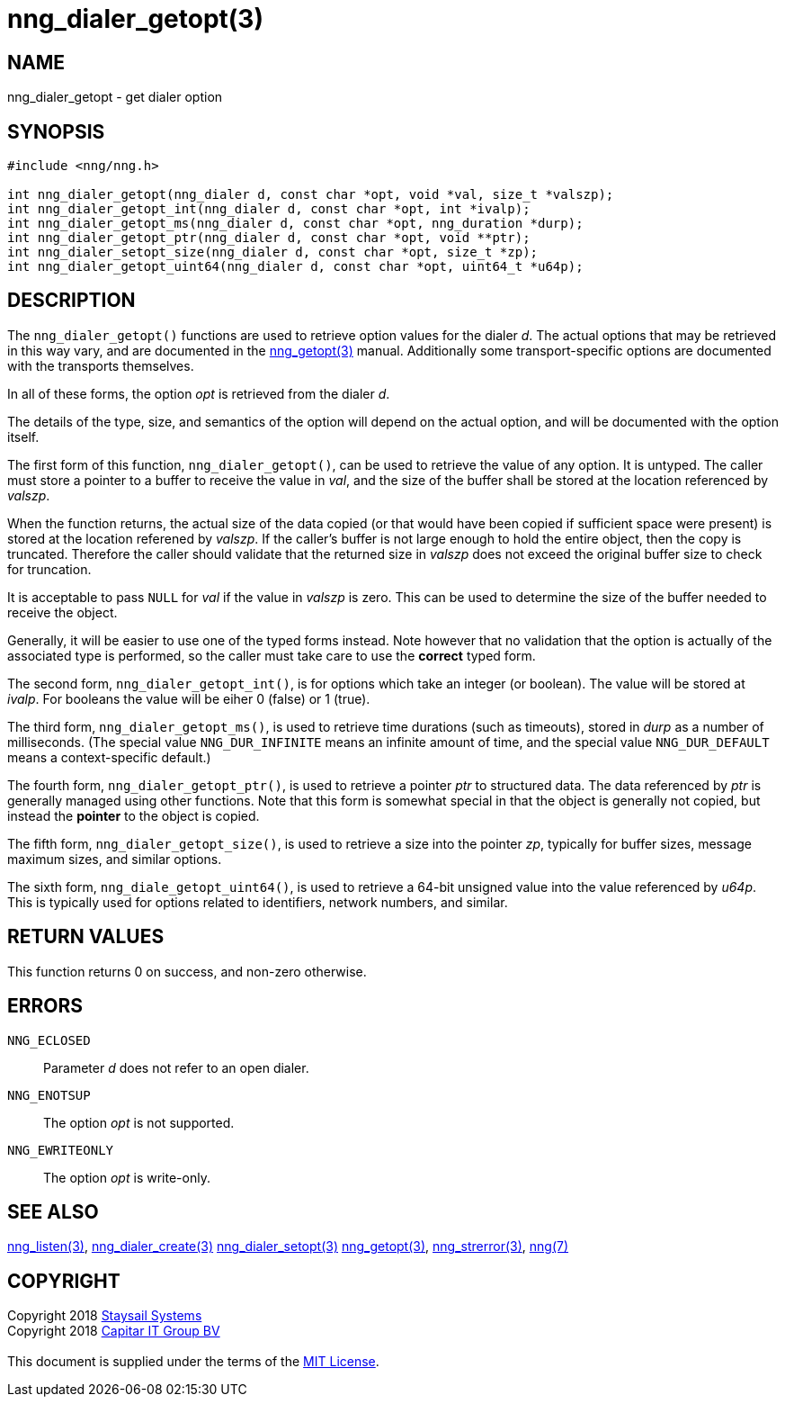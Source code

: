= nng_dialer_getopt(3)
:copyright: Copyright 2018 mailto:info@staysail.tech[Staysail Systems, Inc.] + \
            Copyright 2018 mailto:info@capitar.com[Capitar IT Group BV] + \
            {blank} + \
            This document is supplied under the terms of the \
            https://opensource.org/licenses/MIT[MIT License].

== NAME

nng_dialer_getopt - get dialer option

== SYNOPSIS

[source, c]
-----------
#include <nng/nng.h>

int nng_dialer_getopt(nng_dialer d, const char *opt, void *val, size_t *valszp);
int nng_dialer_getopt_int(nng_dialer d, const char *opt, int *ivalp);
int nng_dialer_getopt_ms(nng_dialer d, const char *opt, nng_duration *durp);
int nng_dialer_getopt_ptr(nng_dialer d, const char *opt, void **ptr);
int nng_dialer_setopt_size(nng_dialer d, const char *opt, size_t *zp);
int nng_dialer_getopt_uint64(nng_dialer d, const char *opt, uint64_t *u64p);
-----------

== DESCRIPTION

The `nng_dialer_getopt()` functions are used to retrieve option values for
the dialer _d_. The actual options that may be retrieved in this way
vary, and are documented in the <<nng_getopt#,nng_getopt(3)>> manual.
Additionally some transport-specific options are documented with the
transports themselves.

In all of these forms, the option _opt_ is retrieved from the dialer _d_.

The details of the type, size, and semantics of the option will depend
on the actual option, and will be documented with the option itself.

The first form of this function, `nng_dialer_getopt()`, can be used to
retrieve the value of any option.  It is untyped.  The caller must store
a pointer to a buffer to receive the value in _val_, and the size of the
buffer shall be stored at the location referenced by _valszp_.

When the function returns, the actual size of the data copied (or that
would have been copied if sufficient space were present) is stored at
the location referened by _valszp_.  If the caller's buffer is not large
enough to hold the entire object, then the copy is truncated.  Therefore
the caller should validate that the returned size in _valszp_ does not
exceed the original buffer size to check for truncation.

It is acceptable to pass `NULL` for _val_ if the value in _valszp_ is zero.
This can be used to determine the size of the buffer needed to receive
the object.

Generally, it will be easier to use one of the typed forms instead.  Note
however that no validation that the option is actually of the associated
type is performed, so the caller must take care to use the *correct* typed
form.

The second form, `nng_dialer_getopt_int()`,
is for options which take an integer (or boolean).  The value will
be stored at _ivalp_.  For booleans the value will be eiher 0 (false) or 1 (true).

The third form, `nng_dialer_getopt_ms()`, is used to retrieve time durations
(such as timeouts), stored in _durp_ as a number of milliseconds.
(The special value `NNG_DUR_INFINITE` means an infinite amount of time, and
the special value `NNG_DUR_DEFAULT` means a context-specific default.)

The fourth form, `nng_dialer_getopt_ptr()`, is used to retrieve a
pointer _ptr_ to structured data.  The data referenced by _ptr_ is
generally managed using other functions.
Note that this form is somewhat special in that the object is generally
not copied, but instead the *pointer* to the object is copied.

The fifth form, `nng_dialer_getopt_size()`, is used to retrieve a size
into the pointer _zp_, typically for buffer sizes, message maximum sizes, and
similar options.

The sixth form, `nng_diale_getopt_uint64()`, is used to retrieve a
64-bit unsigned value into the value referenced by _u64p_.
This is typically used for options
related to identifiers, network numbers, and similar.

== RETURN VALUES

This function returns 0 on success, and non-zero otherwise.

== ERRORS

`NNG_ECLOSED`:: Parameter _d_ does not refer to an open dialer.
`NNG_ENOTSUP`:: The option _opt_ is not supported.
`NNG_EWRITEONLY`:: The option _opt_ is write-only.

== SEE ALSO

<<nng_listen#,nng_listen(3)>>,
<<nng_dialer_create#,nng_dialer_create(3)>>
<<nng_dialer_setopt#,nng_dialer_setopt(3)>>
<<nng_getopt#,nng_getopt(3)>>,
<<nng_strerror#,nng_strerror(3)>>,
<<nng#,nng(7)>>

== COPYRIGHT

{copyright}
